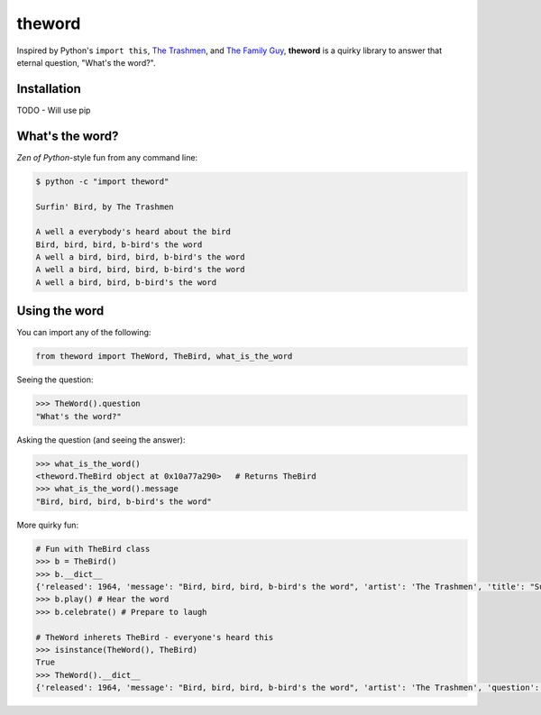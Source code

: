 theword
=======

Inspired by Python's ``import this``, `The
Trashmen <https://www.youtube.com/watch?v=aPrtFxd9u9Y>`__, and `The
Family Guy <https://www.youtube.com/watch?v=2WNrx2jq184>`__,
**theword** is a quirky library to answer that eternal question, "What's
the word?".

Installation
------------

TODO - Will use pip

What's the word?
----------------

*Zen of Python*-style fun from any command line:

.. code:: sh

    $ python -c "import theword"

    Surfin' Bird, by The Trashmen

    A well a everybody's heard about the bird
    Bird, bird, bird, b-bird's the word
    A well a bird, bird, bird, b-bird's the word
    A well a bird, bird, bird, b-bird's the word
    A well a bird, bird, b-bird's the word

Using the word
--------------

You can import any of the following:

.. code:: python

    from theword import TheWord, TheBird, what_is_the_word

Seeing the question:

.. code:: python

    >>> TheWord().question
    "What's the word?"

Asking the question (and seeing the answer):

.. code:: python

    >>> what_is_the_word()
    <theword.TheBird object at 0x10a77a290>   # Returns TheBird
    >>> what_is_the_word().message
    "Bird, bird, bird, b-bird's the word"

More quirky fun:

.. code:: python

    # Fun with TheBird class
    >>> b = TheBird()
    >>> b.__dict__
    {'released': 1964, 'message': "Bird, bird, bird, b-bird's the word", 'artist': 'The Trashmen', 'title': "Surfin' Bird"}
    >>> b.play() # Hear the word
    >>> b.celebrate() # Prepare to laugh

    # TheWord inherets TheBird - everyone's heard this
    >>> isinstance(TheWord(), TheBird)
    True
    >>> TheWord().__dict__
    {'released': 1964, 'message': "Bird, bird, bird, b-bird's the word", 'artist': 'The Trashmen', 'question': "What's the word?", 'title': "Surfin' Bird"}
